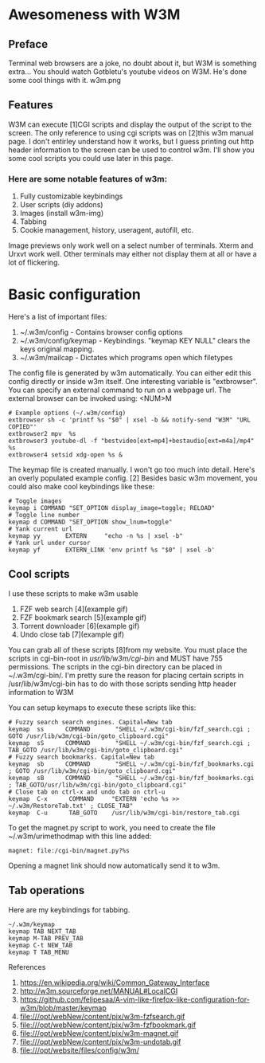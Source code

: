 * Awesomeness with W3M

** Preface
Terminal web browsers are a joke, no doubt about it, but W3M is something extra...
You should watch Gotbletu's youtube videos on W3M. He's done some cool things with it.
w3m.png

** Features
W3M can execute [1]CGI scripts and display the output of the script to the screen.
The only reference to using cgi scripts was on [2]this w3m manual page.
I don't entirley understand how it works, but I guess printing out http header information to the screen can be used to control w3m.
I'll show you some cool scripts you could use later in this page.

*** Here are some notable features of w3m:
1. Fully customizable keybindings
2. User scripts (diy addons)
3. Images (install w3m-img)
4. Tabbing
5. Cookie management, history, useragent, autofill, etc.

Image previews only work well on a select number of terminals. Xterm and Urxvt work well. Other terminals may either not display them at all or have a lot of flickering.

* Basic configuration
Here's a list of important files:

1. ~/.w3m/config - Contains browser config options
2. ~/.w3m/config/keymap - Keybindings. "keymap KEY NULL" clears the keys original mapping.
3. ~/.w3m/mailcap - Dictates which programs open which filetypes

The config file is generated by w3m automatically.
You can either edit this config directly or inside w3m itself.
One interesting variable is "extbrowser".
You can specify an external command to run on a webpage url.
The external browser can be invoked using: <NUM>M

#+begin_src shell
# Example options (~/.w3m/config)
extbrowser sh -c 'printf %s "$0" | xsel -b && notify-send "W3M" "URL COPIED"'
extbrowser2 mpv  %s
extbrowser3 youtube-dl -f "bestvideo[ext=mp4]+bestaudio[ext=m4a]/mp4" %s
extbrowser4 setsid xdg-open %s &
#+end_src

The keymap file is created manually. I won't go too much into detail.
Here's an overly populated example config. [2]
Besides basic w3m movement, you could also make cool keybindings like these:

#+begin_src shell
# Toggle images
keymap i COMMAND "SET_OPTION display_image=toggle; RELOAD"
# Toggle line number
keymap d COMMAND "SET_OPTION show_lnum=toggle"
# Yank current url
keymap yy       EXTERN     "echo -n %s | xsel -b"
# Yank url under cursor
keymap yf       EXTERN_LINK 'env printf %s "$0" | xsel -b'
#+end_src

** Cool scripts
I use these scripts to make w3m usable

1. FZF web search [4](example gif)
2. FZF bookmark search [5](example gif)
3. Torrent downloader [6](example gif)
4. Undo close tab [7](example gif)

You can grab all of these scripts [8]from my website.
You must place the scripts in cgi-bin-root in /usr/lib/w3m/cgi-bin/ and MUST have 755 permissions.
The scripts in the cgi-bin directory can be placed in ~/.w3m/cgi-bin/.
I'm pretty sure the reason for placing certain scripts in /usr/lib/w3m/cgi-bin has to do with those scripts sending http header information to W3M

You can setup keymaps to execute these scripts like this:

#+begin_src shell
# Fuzzy search search engines. Capital=New tab
keymap  ss      COMMAND       "SHELL ~/.w3m/cgi-bin/fzf_search.cgi ; GOTO /usr/lib/w3m/cgi-bin/goto_clipboard.cgi"
keymap  sS      COMMAND       "SHELL ~/.w3m/cgi-bin/fzf_search.cgi ; TAB_GOTO /usr/lib/w3m/cgi-bin/goto_clipboard.cgi"
# Fuzzy search bookmarks. Capital=New tab
keymap  sb      COMMAND       "SHELL ~/.w3m/cgi-bin/fzf_bookmarks.cgi ; GOTO /usr/lib/w3m/cgi-bin/goto_clipboard.cgi"
keymap  sB      COMMAND       "SHELL ~/.w3m/cgi-bin/fzf_bookmarks.cgi ; TAB_GOTO/usr/lib/w3m/cgi-bin/goto_clipboard.cgi"
# Close tab on ctrl-x and undo tab on ctrl-u
keymap  C-x      COMMAND     "EXTERN 'echo %s >> ~/.w3m/RestoreTab.txt' ; CLOSE_TAB"
keymap  C-u      TAB_GOTO    /usr/lib/w3m/cgi-bin/restore_tab.cgi
#+end_src

To get the magnet.py script to work, you need to create the file ~/.w3m/urimethodmap with this line added:

#+begin_src shell
magnet: file:/cgi-bin/magnet.py?%s
#+end_src

Opening a magnet link should now automatically send it to w3m.

** Tab operations
Here are my keybindings for tabbing.

#+begin_src shell
~/.w3m/keymap
keymap TAB NEXT_TAB
keymap M-TAB PREV_TAB
keymap C-t NEW_TAB
keymap T TAB_MENU
#+end_src

References

1. https://en.wikipedia.org/wiki/Common_Gateway_Interface
2. http://w3m.sourceforge.net/MANUAL#LocalCGI
3. https://github.com/felipesaa/A-vim-like-firefox-like-configuration-for-w3m/blob/master/keymap
4. file:///opt/webNew/content/pix/w3m-fzfsearch.gif
5. file:///opt/webNew/content/pix/w3m-fzfbookmark.gif
6. file:///opt/webNew/content/pix/w3m-magnet.gif
7. file:///opt/webNew/content/pix/w3m-undotab.gif
8. file:///opt/website/files/config/w3m/
